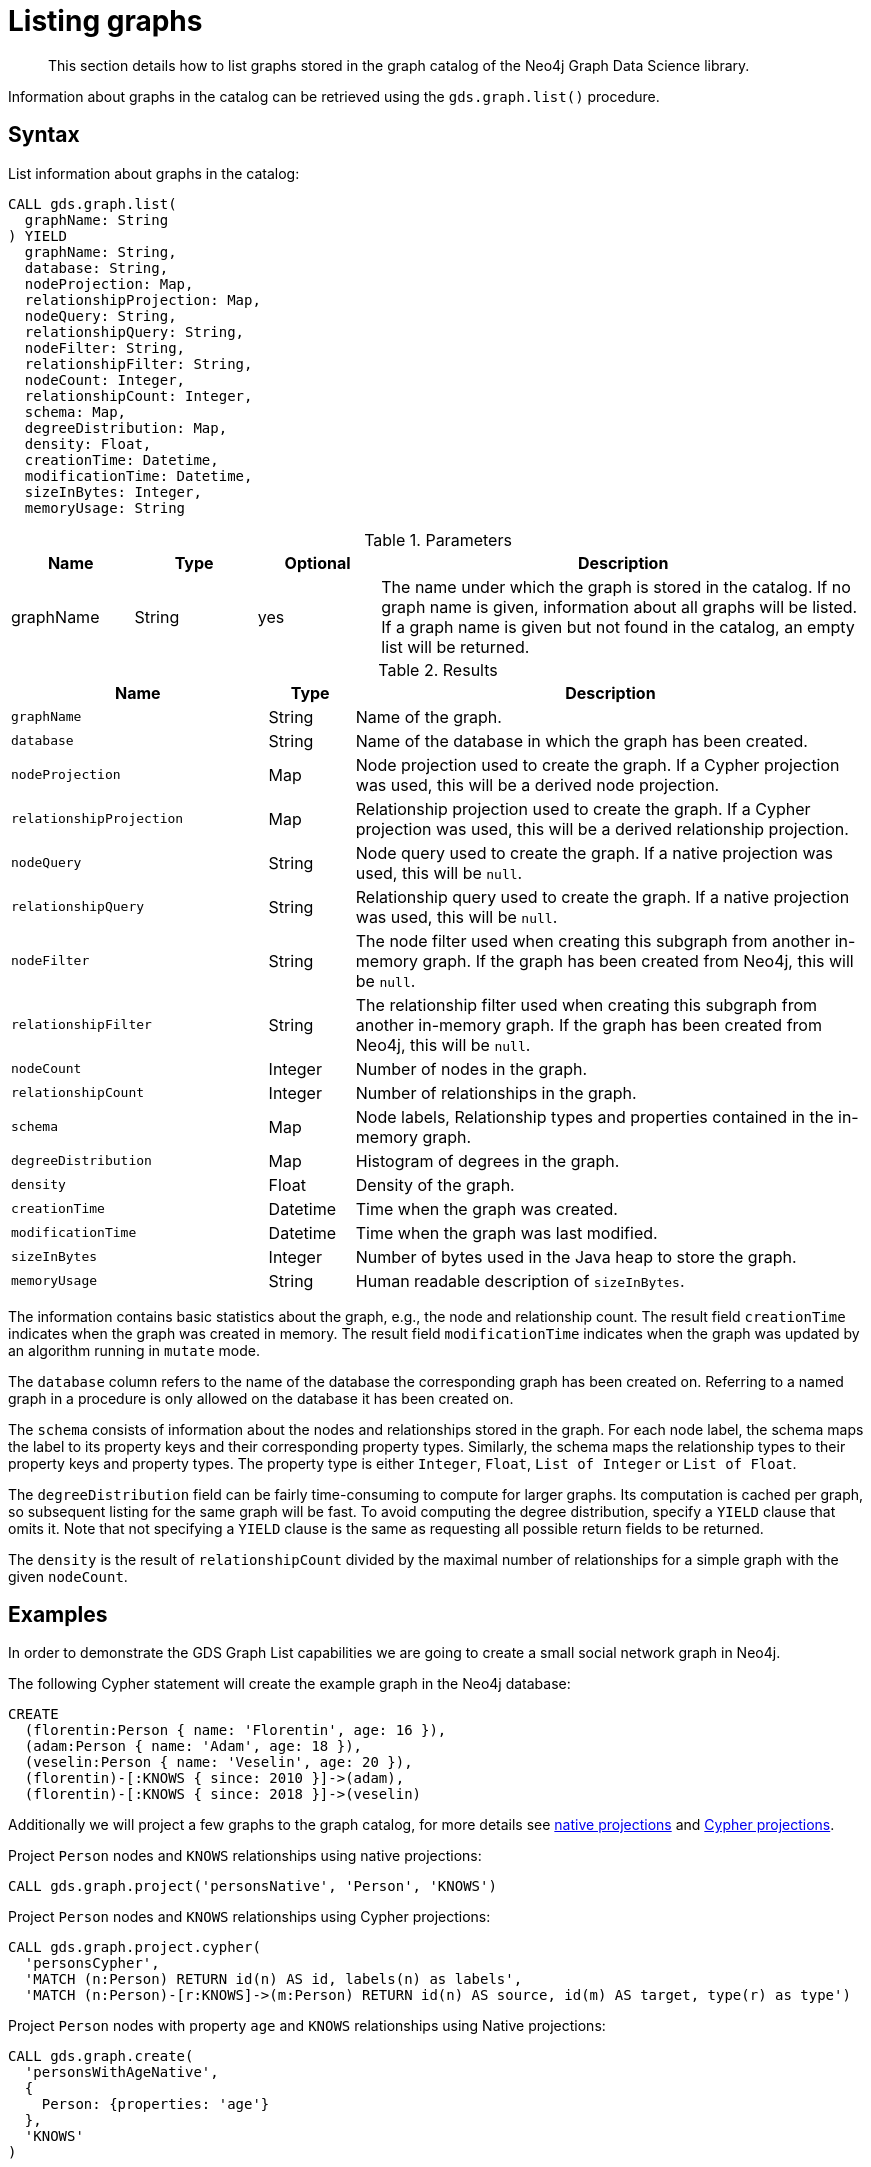 [[catalog-graph-list]]
= Listing graphs

[abstract]
--
This section details how to list graphs stored in the graph catalog of the Neo4j Graph Data Science library.
--

Information about graphs in the catalog can be retrieved using the `gds.graph.list()` procedure.


== Syntax

[.graph-list-syntax]
--
.List information about graphs in the catalog:
[source, cypher, role=noplay]
----
CALL gds.graph.list(
  graphName: String
) YIELD
  graphName: String,
  database: String,
  nodeProjection: Map,
  relationshipProjection: Map,
  nodeQuery: String,
  relationshipQuery: String,
  nodeFilter: String,
  relationshipFilter: String,
  nodeCount: Integer,
  relationshipCount: Integer,
  schema: Map,
  degreeDistribution: Map,
  density: Float,
  creationTime: Datetime,
  modificationTime: Datetime,
  sizeInBytes: Integer,
  memoryUsage: String
----

.Parameters
[opts="header",cols="1,1,1,4"]
|===
| Name      | Type   | Optional | Description
| graphName | String | yes      | The name under which the graph is stored in the catalog. If no graph name is given, information about all graphs will be listed. If a graph name is given but not found in the catalog, an empty list will be returned.
|===

.Results
[opts="header",cols="3m,1,6"]
|===
| Name                   | Type     | Description
| graphName              | String   | Name of the graph.
| database               | String   | Name of the database in which the graph has been created.
| nodeProjection         | Map      | Node projection used to create the graph. If a Cypher projection was used, this will be a derived node projection.
| relationshipProjection | Map      | Relationship projection used to create the graph. If a Cypher projection was used, this will be a derived relationship projection.
| nodeQuery              | String   | Node query used to create the graph. If a native projection was used, this will be `null`.
| relationshipQuery      | String   | Relationship query used to create the graph. If a native projection was used, this will be `null`.
| nodeFilter             | String   | The node filter used when creating this subgraph from another in-memory graph. If the graph has been created from Neo4j, this will be `null`.
| relationshipFilter     | String   | The relationship filter used when creating this subgraph from another in-memory graph. If the graph has been created from Neo4j, this will be `null`.
| nodeCount              | Integer  | Number of nodes in the graph.
| relationshipCount      | Integer  | Number of relationships in the graph.
| schema                 | Map      | Node labels, Relationship types and properties contained in the in-memory graph.
| degreeDistribution     | Map      | Histogram of degrees in the graph.
| density                | Float    | Density of the graph.
| creationTime           | Datetime | Time when the graph was created.
| modificationTime       | Datetime | Time when the graph was last modified.
| sizeInBytes            | Integer  | Number of bytes used in the Java heap to store the graph.
| memoryUsage            | String   | Human readable description of `sizeInBytes`.
|===
--

The information contains basic statistics about the graph, e.g., the node and relationship count.
The result field `creationTime` indicates when the graph was created in memory.
The result field `modificationTime` indicates when the graph was updated by an algorithm running in `mutate` mode.

The `database` column refers to the name of the database the corresponding graph has been created on.
Referring to a named graph in a procedure is only allowed on the database it has been created on.

The `schema` consists of information about the nodes and relationships stored in the graph.
For each node label, the schema maps the label to its property keys and their corresponding property types.
Similarly, the schema maps the relationship types to their property keys and property types.
The property type is either `Integer`, `Float`, `List of Integer` or `List of Float`.

The `degreeDistribution` field can be fairly time-consuming to compute for larger graphs.
Its computation is cached per graph, so subsequent listing for the same graph will be fast.
To avoid computing the degree distribution, specify a `YIELD` clause that omits it.
Note that not specifying a `YIELD` clause is the same as requesting all possible return fields to be returned.

The `density` is the result of `relationshipCount` divided by the maximal number of relationships for a simple graph with the given `nodeCount`.


== Examples

In order to demonstrate the GDS Graph List capabilities we are going to create a small social network graph in Neo4j.

.The following Cypher statement will create the example graph in the Neo4j database:
[source, cypher, role=noplay setup-query]
----
CREATE
  (florentin:Person { name: 'Florentin', age: 16 }),
  (adam:Person { name: 'Adam', age: 18 }),
  (veselin:Person { name: 'Veselin', age: 20 }),
  (florentin)-[:KNOWS { since: 2010 }]->(adam),
  (florentin)-[:KNOWS { since: 2018 }]->(veselin)
----

Additionally we will project a few graphs to the graph catalog, for more details see <<catalog-graph-create, native projections>> and <<catalog-graph-create-cypher, Cypher projections>>.

.Project `Person` nodes and `KNOWS` relationships using native projections:
[source, cypher, role=noplay graph-create-query]
----
CALL gds.graph.project('personsNative', 'Person', 'KNOWS')
----

.Project `Person` nodes and `KNOWS` relationships using Cypher projections:
[source, cypher, role=noplay graph-create-query]
----
CALL gds.graph.project.cypher(
  'personsCypher',
  'MATCH (n:Person) RETURN id(n) AS id, labels(n) as labels',
  'MATCH (n:Person)-[r:KNOWS]->(m:Person) RETURN id(n) AS source, id(m) AS target, type(r) as type')
----

.Project `Person` nodes with property `age` and `KNOWS` relationships using Native projections:
[source, cypher, role=noplay graph-create-query]
----
CALL gds.graph.create(
  'personsWithAgeNative',
  {
    Person: {properties: 'age'}
  },
  'KNOWS'
)
----

=== List basic information about all graphs in the catalog

[role=query-example]
--
.List basic information about all graphs in the catalog:
[source, cypher, role=noplay]
----
CALL gds.graph.list()
YIELD graphName, nodeCount, relationshipCount
RETURN graphName, nodeCount, relationshipCount
ORDER BY graphName ASC
----

.Results
[opts="header",cols="1,1,1"]
|===
| graphName              | nodeCount   | relationshipCount
| "personsCypher"        | 3           | 2
| "personsNative"        | 3           | 2
| "personsWithAgeNative" | 3           | 2
|===
--


=== List extended information about a specific named graph in the catalog

[role=query-example]
--
.List extended information about a specific Cypher named graph in the catalog:
[source, cypher, role=noplay]
----
CALL gds.graph.list('personsCypher')
YIELD graphName, nodeProjection, nodeQuery
----

.Results
[opts="header",cols="1,1,3"]
|===
| graphName | nodeProjection | nodeQuery
| "personsCypher"
| null
| "MATCH (n:Person) RETURN id(n) AS id, labels(n) as labels"
|===
--

[role=query-example]
--
.List extended information about a specific native named graph in the catalog:
[source, cypher, role=noplay]
----
CALL gds.graph.list('personsNative')
YIELD graphName, nodeProjection, nodeQuery
----

.Results
[opts="header",cols="1,3,1"]
|===
| graphName       | nodeProjection | nodeQuery
| "personsNative"
| {Person={label=Person, properties={}}}
| null
|===
--

The above examples demonstrate that `nodeQuery` only has value when the graph is projected using Cypher projection while `nodeProjection` is present when we have a native graph.
This is also true for `relationshipQuery` and relationshipProjection` respectively.

Despite different result columns being present for the different projections that we can use the Graph Schemas are the same, which is demonstrated in the example below.

[role=query-example]
--
.Cypher graph schema:
[source, cypher, role=noplay]
----
CALL gds.graph.list('personsCypher')
YIELD graphName, schema
----

.Results
[opts="header",cols="2,8"]
|===
| graphName | schema
| "personsCypher"
| {relationships={KNOWS={}}, nodes={Person={}}}
|===
--

[role=query-example]
--
.Native graph schema:
[source, cypher, role=noplay]
----
CALL gds.graph.list('personsNative')
YIELD graphName, schema
----

.Results
[opts="header",cols="2,8"]
|===
| graphName       | schema
| "personsNative"
| {relationships={KNOWS={}}, nodes={Person={}}}
|===
--


=== Degree distribution of a specific graph

[role=query-example]
--
.List information about the degree distribution of a specific graph:
[source, cypher, role=noplay]
----
CALL gds.graph.list('personsNative')
YIELD graphName, degreeDistribution;
----

.Results
[opts="header",cols="2,8"]
|===
| graphName       | degreeDistribution
| "personsNative"
| {p99=2, min=0, max=2, mean=0.6666666666666666, p90=2, p50=0, p999=2, p95=2, p75=0}
|===
--
